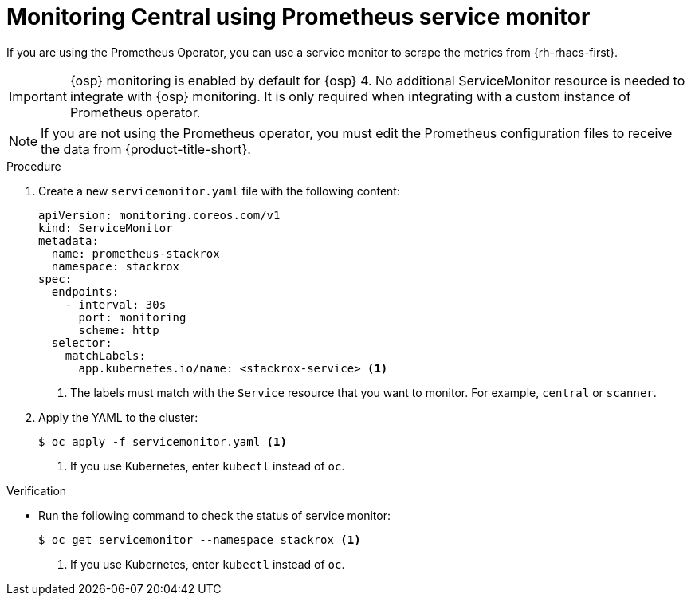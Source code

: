 // Module included in the following assemblies:
//
// * configuration/monitor-acs.adoc
:_module-type: PROCEDURE
[id="prometheus-service-monitor-example_{context}"]
= Monitoring Central using Prometheus service monitor

[role="_abstract"]
If you are using the Prometheus Operator, you can use a service monitor to scrape the metrics from {rh-rhacs-first}.

[IMPORTANT]
====
{osp} monitoring is enabled by default for {osp} 4.
No additional ServiceMonitor resource is needed to integrate with {osp} monitoring.
It is only required when integrating with a custom instance of Prometheus operator.
====

[NOTE]
====
If you are not using the Prometheus operator, you must edit the Prometheus configuration files to receive the data from {product-title-short}.
====

.Procedure
. Create a new `servicemonitor.yaml` file with the following content:
+
[source,yaml]
----
apiVersion: monitoring.coreos.com/v1
kind: ServiceMonitor
metadata:
  name: prometheus-stackrox
  namespace: stackrox
spec:
  endpoints:
    - interval: 30s
      port: monitoring
      scheme: http
  selector:
    matchLabels:
      app.kubernetes.io/name: <stackrox-service> <1>
----
<1> The labels must match with the `Service` resource that you want to monitor. For example, `central` or `scanner`.
. Apply the YAML to the cluster:
+
[source,terminal]
----
$ oc apply -f servicemonitor.yaml <1>
----
<1> If you use Kubernetes, enter `kubectl` instead of `oc`.

.Verification
* Run the following command to check the status of service monitor:
+
[source,terminal]
----
$ oc get servicemonitor --namespace stackrox <1>
----
<1> If you use Kubernetes, enter `kubectl` instead of `oc`.
